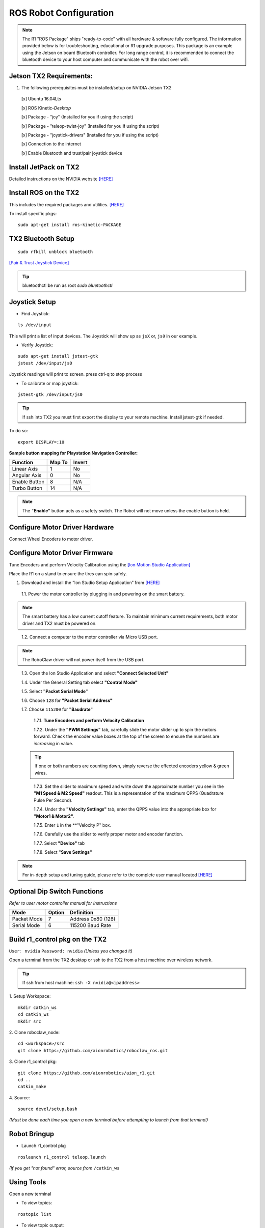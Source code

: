 =======================
ROS Robot Configuration
=======================

.. note:: The R1 "ROS Package" ships "ready-to-code" with all hardware & software fully configured. The information provided below is for troubleshooting, educational or R1 upgrade purposes. This package is an example using the Jetson on board Bluetooth controller. For long range control, it is recommended to connect the bluetooth device to your host computer and communicate with the robot over wifi.

Jetson TX2 Requirements:
------------------------

1. The following prerequisites must be installed/setup on NVIDIA Jetson TX2

  [x] Ubuntu 16.04Lts

  [x] ROS Kinetic-*Desktop*

  [x] Package - "joy" (Installed for you if using the script)

  [x] Package - "teleop-twist-joy" (Installed for you if using the script)

  [x] Package - "joystick-drivers" (Installed for you if using the script)

  [x] Connection to the internet

  [x] Enable Bluetooth and trust/pair joystick device


Install JetPack on TX2
----------------------

Detailed instructions on the NVIDIA website `[HERE] <http://docs.nvidia.com/jetpack-l4t/2_1/content/developertools/mobile/jetpack/jetpack_l4t/2.0/jetpack_l4t_install.htm>`_

Install ROS on the TX2
----------------------
This includes the required packages and utilities. `[HERE] <https://github.com/aionrobotics/installROSTX2>`_

To install specific pkgs:
::

  sudo apt-get install ros-kinetic-PACKAGE

TX2 Bluetooth Setup
-------------------

::

  sudo rfkill unblock bluetooth

`[Pair & Trust Joystick Device] <https://wiki.gentoo.org/wiki/Sony_DualShock#DualShock_3>`_

.. tip:: bluetoothctl be run as root `sudo bluetoothctl`


Joystick Setup
--------------

- Find Joystick:
::

  ls /dev/input

This will print a list of input devices. The Joystick will show up as ``jsX`` or, ``js0`` in our example.


- Verify Joystick:
::

  sudo apt-get install jstest-gtk
  jstest /dev/input/js0

Joystick readings will print to screen.
press ctrl-q to stop process

- To calibrate or map joystick:
::

  jstest-gtk /dev/input/js0

.. tip:: If ssh into TX2 you must first export the display to your remote machine. Install jstest-gtk if needed.

To do so:
::

  export DISPLAY=:10

**Sample button mapping for Playstation Navigation Controller:**


+---------------+--------+--------+
| Function      | Map To | Invert |
+===============+========+========+
| Linear Axis   | 1      | No     |
+---------------+--------+--------+
| Angular Axis  | 0      | No     |
+---------------+--------+--------+
| Enable Button | 8      | N/A    |
+---------------+--------+--------+
| Turbo Button  | 14     | N/A    |
+---------------+--------+--------+

.. note:: The **"Enable"** button acts as a safety switch. The Robot will not move unless the enable button is held.

Configure Motor Driver Hardware
-------------------------------

Connect Wheel Encoders to motor driver.

.. image:: ../images/controller-wiring.jpg
    :width: 330
.. image:: ../images/encoder-wiring.PNG
    :width: 330


Configure Motor Driver Firmware
-------------------------------

Tune Encoders and perform Velocity Calibration using the `[Ion Motion Studio Application] <http://downloads.ionmc.com/software/IonStudio/setup.exe>`_

Place the R1 on a stand to ensure the tires can spin safely.

1. Download and install the “Ion Studio Setup Application” from `[HERE] <http://downloads.ionmc.com/software/IonStudio/setup.exe>`_

  1.1.	Power the motor controller by plugging in and powering on the smart battery.

.. note:: The smart battery has a low current cutoff feature. To maintain minimum current requirements, both motor driver and TX2 must be powered on.
..

  1.2.	Connect a computer to the motor controller via Micro USB port.

.. note:: The RoboClaw driver will not power itself from the USB port.
..

  1.3.	Open the Ion Studio Application and select **"Connect Selected Unit"**

  1.4.	Under the General Setting tab select **"Control Mode"**

  1.5.	Select **"Packet Serial Mode"**

  1.6.  Choose ``128`` for **"Packet Serial Address"**

  1.7.  Choose ``115200`` for **"Baudrate"**

    1.7.1. **Tune Encoders and perform Velocity Calibration**

    1.7.2.  Under the **"PWM Settings"** tab, carefully slide the motor slider up to spin the motors forward. Check the encoder value boxes at the top of the screen to ensure the numbers are *increasing* in value.

  .. tip:: If one or both numbers are counting down, simply reverse the effected encoders yellow & green wires.
  ..

    1.7.3.  Set the slider to maximum speed and write down the approximate number you see in the **"M1 Speed & M2 Speed"** readout. This is a representation of the maximum QPPS (Quadrature Pulse Per Second).

    1.7.4.  Under the **"Velocity Settings"** tab, enter the QPPS value into the appropriate box for **"Motor1 & Motor2"**.

    1.7.5.  Enter ``1`` in the **"Velocity P" box.

    1.7.6.  Carefully use the slider to verify proper motor and encoder function.

    1.7.7.	 Select **"Device"** tab

    1.7.8.	 Select **"Save Settings"**


.. note:: For in-depth setup and tuning guide, please refer to the complete user manual located `[HERE] <http://downloads.ionmc.com/docs/roboclaw_user_manual.pdf>`_

Optional Dip Switch Functions
-----------------------------
*Refer to user motor controller manual for instructions*

.. tabularcolumns:: |c|c|c|

+-------------+--------+--------------------+
| Mode        | Option | Definition         |
+=============+========+====================+
| Packet Mode | 7      | Address 0x80 (128) |
+-------------+--------+--------------------+
| Serial Mode | 6      | 115200 Baud Rate   |
+-------------+--------+--------------------+


Build r1_control pkg on the TX2
-------------------------------

``User: nvidia`` ``Password: nvidia`` *(Unless you changed it)*


Open a terminal from the TX2 desktop or ssh to the TX2 from a host machine over wireless network.

.. tip:: If ssh from host machine: ``ssh -X nvidia@<ipaddress>``

1. Setup Workspace:
::

  mkdir catkin_ws
  cd catkin_ws
  mkdir src


2. Clone roboclaw_node:
::

  cd <workspace>/src
  git clone https://github.com/aionrobotics/roboclaw_ros.git


3. Clone r1_control pkg:
::

  git clone https://github.com/aionrobotics/aion_r1.git
  cd ..
  catkin_make


4. Source:
::

  source devel/setup.bash

*(Must be done each time you open a new terminal before attempting to launch from that terminal)*

Robot Bringup
-------------

- Launch r1_control pkg

::

  roslaunch r1_control teleop.launch

*(If you get "not found" error, source from* ``/catkin_ws``


Using Tools
-----------

Open a new terminal

- To view topics:
::

  rostopic list


- To view topic output:
::

  rostopic echo <topic_name>


- To visualize nodes/topics:
::

  rqt_graph

.. tip:: If ssh into TX2 you must first export the display to your remote machine.

To do so:
::

  export DISPLAY=:10

Complete list of tools [HERE]


User Adjustable Parameters
--------------------------

- To modify robolaw_node, edit:

``~/aion_r1/r1_control/launch/teleop.launch``

.. tabularcolumns:: |c|c|c|

+-------------------------+--------------+------------------------------------------+
|Parameter                | Default      | Definition                               |
+=========================+==============+==========================================+
| dev                     | /dev/ttyACM0 | Device that is Roboclaw                  |
+-------------------------+--------------+------------------------------------------+
| baud                    | 115200       | Baud rate the Roboclaw is configured for |
+-------------------------+--------------+------------------------------------------+
| address                 | 128          | Address Roboclaw is set to, 128 is 0x80  |
+-------------------------+--------------+------------------------------------------+
| max_abs\_linear\_speed  | 2.0          | Max linear speed in meters per second    |
+-------------------------+--------------+------------------------------------------+
| max_abs\_angular\_speed | 2.0          | Max angular speed in meters per second   |
+-------------------------+--------------+------------------------------------------+
| accel_lim               | 2.0          | Max accel allowed in m/s^2               |
+-------------------------+--------------+------------------------------------------+
| ticks\_per_meter        | 2263.6       | Encoder ticks per meter of movement      |
+-------------------------+--------------+------------------------------------------+
| base_width              | 0.431        | Tire width, outside edge-edge (meters)   |
+-------------------------+--------------+------------------------------------------+


- To modify teleop_twist\_joy, edit:

``~/aion_r1/r1_control/config/teleop.yaml``

::

  axis_linear: 1
  scale_linear: 1
  scale_linear_turbo: 2
  axis_angular: 0
  scale_angular: -2
  scale_angular_turbo: -2
  enable_button: 8 #L2 trigger
  enable_turbo_button: 1 #Thumbstick button

*Note: These changes effect ROS side joystick mapping*
